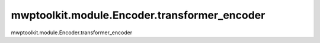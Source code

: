 mwptoolkit.module.Encoder.transformer_encoder
==============================================

mwptoolkit.module.Encoder.transformer_encoder
